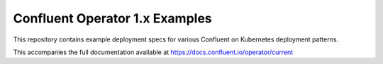 Confluent Operator 1.x Examples
===============================

This repository contains example deployment specs for various Confluent on Kubernetes deployment patterns.

This accompanies the full documentation available at `https://docs.confluent.io/operator/current <https://docs.confluent.io/operator/current>`_
